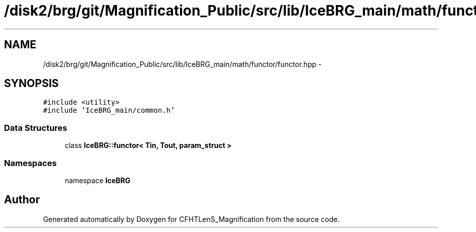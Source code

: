 .TH "/disk2/brg/git/Magnification_Public/src/lib/IceBRG_main/math/functor/functor.hpp" 3 "Thu Jul 9 2015" "Version 0.9.2" "CFHTLenS_Magnification" \" -*- nroff -*-
.ad l
.nh
.SH NAME
/disk2/brg/git/Magnification_Public/src/lib/IceBRG_main/math/functor/functor.hpp \- 
.SH SYNOPSIS
.br
.PP
\fC#include <utility>\fP
.br
\fC#include 'IceBRG_main/common\&.h'\fP
.br

.SS "Data Structures"

.in +1c
.ti -1c
.RI "class \fBIceBRG::functor< Tin, Tout, param_struct >\fP"
.br
.in -1c
.SS "Namespaces"

.in +1c
.ti -1c
.RI "namespace \fBIceBRG\fP"
.br
.in -1c
.SH "Author"
.PP 
Generated automatically by Doxygen for CFHTLenS_Magnification from the source code\&.
